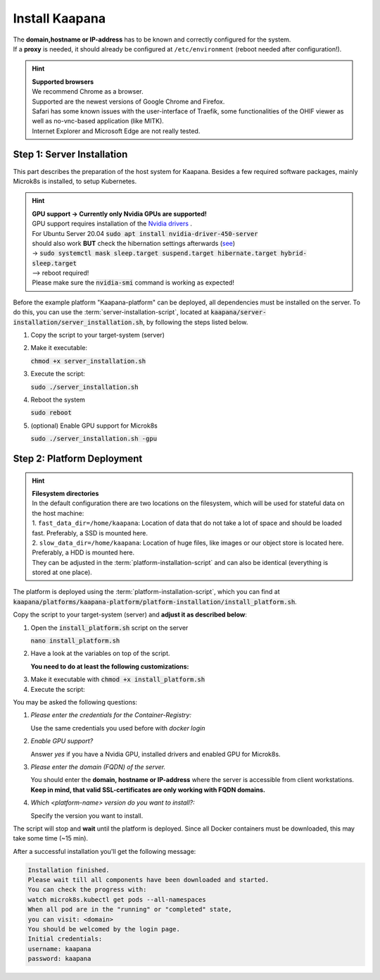 .. _install_kaapana:

Install Kaapana
===============

| The **domain,hostname or IP-address** has to be known and correctly configured for the system. 
| If a **proxy** is needed, it should already be configured at ``/etc/environment`` (reboot needed after configuration!). 


.. hint::

  | **Supported browsers**
  | We recommend Chrome as a browser.
  | Supported are the newest versions of Google Chrome and Firefox. 
  | Safari has some known issues with the user-interface of Traefik, some functionalities of the OHIF viewer as well as no-vnc-based application (like MITK). 
  | Internet Explorer and Microsoft Edge are not really tested. 

Step 1: Server Installation
---------------------------
This part describes the preparation of the host system for Kaapana.
Besides a few required software packages, mainly Microk8s is installed, to setup Kubernetes. 

.. hint::

  | **GPU support -> Currently only Nvidia GPUs are supported!**
  | GPU support requires installation of the `Nvidia drivers <https://www.nvidia.de/Download/index.aspx?lang=en>`_ .
  | For Ubuntu Server 20.04 :code:`sudo apt install nvidia-driver-450-server`
  | should also work **BUT** check the hibernation settings afterwards (`see <https://www.unixtutorial.org/disable-sleep-on-ubuntu-server/>`_) 
  | -> :code:`sudo systemctl mask sleep.target suspend.target hibernate.target hybrid-sleep.target`
  | --> reboot required!
  | Please make sure the :code:`nvidia-smi` command is working as expected!

Before the example platform "Kaapana-platform" can be deployed, all dependencies must be installed on the server. 
To do this, you can use the :term:`server-installation-script`, located at :code:`kaapana/server-installation/server_installation.sh`, by following the steps listed below.

1. Copy the script to your target-system (server)
2. Make it executable:

   | :code:`chmod +x server_installation.sh`

3. Execute the script:

   | :code:`sudo ./server_installation.sh`

4. Reboot the system 

   | :code:`sudo reboot`

5. (optional) Enable GPU support for Microk8s 

   | :code:`sudo ./server_installation.sh -gpu`

Step 2: Platform Deployment
---------------------------

.. hint::

  | **Filesystem directories**
  | In the default configuration there are two locations on the filesystem, which will be used for stateful data on the host machine:
  | 1. ``fast_data_dir=/home/kaapana``: Location of data that do not take a lot of space and should be loaded fast. Preferably, a SSD is mounted here.
  | 2. ``slow_data_dir=/home/kaapana``:  Location of huge files, like images or our object store is located here.  Preferably, a HDD is mounted here.
  | They can be adjusted in the :term:`platform-installation-script` and can also be identical (everything is stored at one place).

The platform is deployed using the :term:`platform-installation-script`, which you can find at :code:`kaapana/platforms/kaapana-platform/platform-installation/install_platform.sh`.

Copy the script to your target-system (server) and **adjust it as described below**:

1. Open the :code:`install_platform.sh` script on the server
   
   :code:`nano install_platform.sh`

2. Have a look at the variables on top of the script.
   
   **You need to do at least the following customizations:**

.. tabs::

   .. tab:: Local build

      .. code-block:: python

         ...
         CONTAINER_REGISTRY_URL=""
         ...

   .. tab:: Private registry

      | You need to login first: :code:`docker login <registry-url>`
      
      .. hint::

         | **Docker as a non-root user**
         | In order to docker commands as non-root user you need to execute the following steps:
         | :code:`sudo groupadd docker`
         | :code:`sudo usermod -aG docker $USER`
         | :code:`sudo reboot` -> to reboot the system
         | :code:`docker run hello-world` -> this should work now without root privileges
         | For more information visit the `Docker docs <https://docs.docker.com/engine/install/linux-postinstall/>`_ 

      | Then you must adjust the configuration as follows:


      .. code-block:: python

         ...
         CONTAINER_REGISTRY_URL="<registry-url>"
         ...


3. Make it executable with :code:`chmod +x install_platform.sh`
4. Execute the script:

.. tabs::

   .. tab:: Local build

      :code:`./install_platform.sh --chart-path kaapana/build/kaapana-platform-<version>.tgz`

   .. tab:: Private registry

      :code:`./install_platform.sh`

You may be asked the following questions:

1. *Please enter the credentials for the Container-Registry:*

   Use the same credentials you used before with *docker login*

2. *Enable GPU support?*

   Answer *yes* if you have a Nvidia GPU, installed drivers and enabled GPU for Microk8s.

3. *Please enter the domain (FQDN) of the server.*

   You should enter the **domain, hostname or IP-address** where the server is accessible from client workstations.
   **Keep in mind, that valid SSL-certificates are only working with FQDN domains.**

4. *Which <platform-name> version do you want to install?:*

   Specify the version you want to install.

The script will stop and **wait** until the platform is deployed.
Since all Docker containers must be downloaded, this may take some time (~15 min).

After a successful installation you'll get the following message:

.. code-block:: python

   Installation finished.
   Please wait till all components have been downloaded and started.
   You can check the progress with:
   watch microk8s.kubectl get pods --all-namespaces
   When all pod are in the "running" or "completed" state,
   you can visit: <domain>
   You should be welcomed by the login page.
   Initial credentials:
   username: kaapana
   password: kaapana



